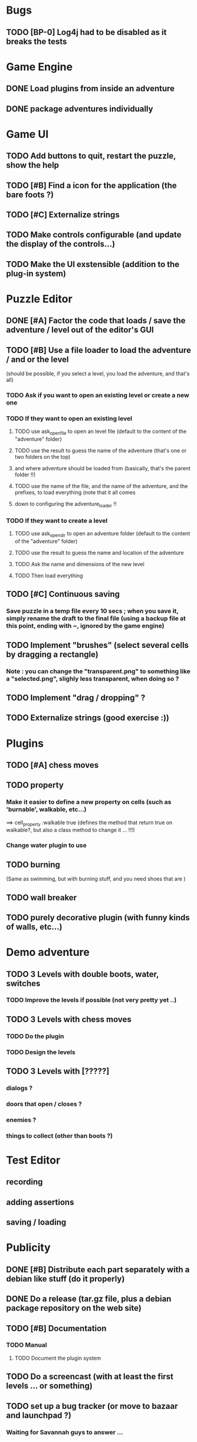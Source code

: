 * Bugs
** TODO [BP-0] Log4j had to be disabled as it breaks the tests
* Game Engine
** DONE Load plugins from inside an adventure
** DONE package adventures individually
* Game UI
** TODO Add buttons to quit, restart the puzzle, show the help
** TODO [#B] Find a icon for the application (the bare foots ?)
** TODO [#C] Externalize strings
** TODO Make controls configurable (and update the display of the controls...)
** TODO Make the UI exstensible (addition to the plug-in system)
* Puzzle Editor
** DONE [#A] Factor the code that loads / save the adventure / level out of the editor's GUI
** TODO [#B] Use a file loader to load the adventure / and or the level
(should be possible, if you select a level, you load the adventure, and that's all)
*** TODO Ask if you want to open an existing level or create a new one
*** TODO If they want to open an existing level 
**** TODO use ask_open_file to open an level file (default to the content of the "adventure" folder)
**** TODO use the result to guess the name of the adventure (that's one or two folders on the top) 
**** and where adventure should be loaded from (basically, that's the parent folder !!)
**** TODO use the name of the file, and the name of the adventure, and the prefixes, to load everything (note that it all comes
**** down to configuring the adventure_loader !!
*** TODO If they want to create a level
**** TODO use ask_open_dir to open an adventure folder (default to the content of the "adventure" folder)
**** TODO use the result to guess the name and location of the adventure
**** TODO Ask the name and dimensions of the new level
**** TODO Then load everything
** TODO [#C] Continuous saving
*** Save puzzle in a temp file every 10 secs ; when you save it, simply rename the draft to the final file (using a backup file at this point, ending with ~, ignored by the game engine)
** TODO Implement "brushes" (select several cells by dragging a rectangle)
*** Note : you can change the "transparent.png" to something like a "selected.png", slighly less transparent, when doing so ?
** TODO Implement "drag / dropping" ? 
** TODO Externalize strings (good exercise :))
* Plugins
** TODO [#A] chess moves
** TODO property
*** Make it easier to define a new property on cells (such as 'burnable', walkable, etc...)
==> cell_property :walkable true
(defines the method that return true on walkable?, but also a class method to change it ... !!!)
*** Change water plugin to use
** TODO burning
   (Same as swimming, but with burning stuff, and you need shoes that are )
** TODO wall breaker
** TODO purely decorative plugin (with funny kinds of walls, etc...)
* Demo adventure
** TODO 3 Levels with double boots, water, switches
*** TODO Improve the levels if possible (not very pretty yet ..)
** TODO 3 Levels with chess moves
*** TODO Do the plugin
*** TODO Design the levels
** TODO 3 Levels with [?????]
*** dialogs ?
*** doors that open / closes ?
*** enemies ?
*** things to collect (other than boots ?)
* Test Editor
** recording
** adding assertions
** saving / loading
* Publicity
** DONE [#B] Distribute each part separately with a debian like stuff (do it properly)
** DONE Do a release (tar.gz file, plus a debian package repository on the web site)
** TODO [#B] Documentation
*** TODO Manual
**** TODO Document the plugin system
** TODO Do a screencast (with at least the first levels ... or something)
** TODO set up a bug tracker (or move to bazaar and launchpad ?)
*** Waiting for Savannah guys to answer ...
* Misc
** TODO Provide a Rake task to create a new plugin (with the manifest, the test folder, etc...)
** TODO Improve Logging (how to log into rake tests ?)
** test coverage tools ?
